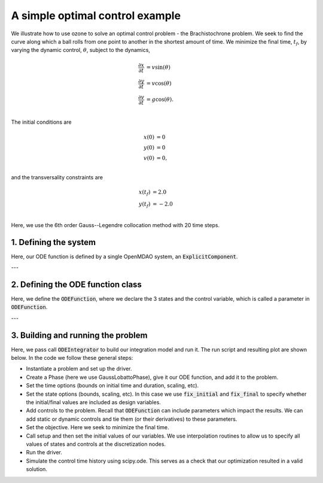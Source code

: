 A simple optimal control example
================================

We illustrate how to use ozone to solve an optimal control problem - the Brachistochrone problem.
We seek to find the curve along which a ball rolls from one point to another in the shortest amount of time.
We minimize the final time, :math:`t_f`, by varying the dynamic control, :math:`\theta`, subject to the dynamics,

.. math ::
  \frac{\partial x}{\partial t} &= v \sin(\theta) \\
  \frac{\partial y}{\partial t} &= v \cos(\theta) \\
  \frac{\partial v}{\partial t} &= g \cos(\theta). \\

The initial conditions are

.. math ::
  x(0) &= 0 \\
  y(0) &= 0 \\
  v(0) &= 0, \\

and the transversality constraints are

.. math ::
  x(t_f) &= 2.0 \\
  y(t_f) &= -2.0 \\

Here, we use the 6th order Gauss--Legendre collocation method with 20 time steps.

1. Defining the system
----------------------

Here, our ODE function is defined by a single OpenMDAO system, an :code:`ExplicitComponent`.

---


2. Defining the ODE function class
----------------------------------

Here, we define the :code:`ODEFunction`, where we declare the 3 states and the control variable,
which is called a parameter in :code:`ODEFunction`.

---


3. Building and running the problem
-----------------------------------

Here, we pass call :code:`ODEIntegrator` to build our integration model and run it.
The run script and resulting plot are shown below.  In the code we follow these
general steps:

* Instantiate a problem and set up the driver.

* Create a Phase (here we use GaussLobattoPhase), give it our ODE function, and add it to the problem.

* Set the time options (bounds on initial time and duration, scaling, etc).

* Set the state options (bounds, scaling, etc).  In this case we use :code:`fix_initial` and :code:`fix_final` to specify whether the initial/final values are included as design variables.

* Add controls to the problem.  Recall that :code:`ODEFunction` can include parameters which impact the results.  We can add static or dynamic controls and tie them (or their derivatives) to these parameters.

* Set the objective.  Here we seek to minimize the final time.

* Call setup and then set the initial values of our variables.  We use interpolation routines to allow us to specify all values of states and controls at the discretization nodes.

* Run the driver.

* Simulate the control time history using scipy.ode.  This serves as a check that our optimization resulted in a valid solution.



